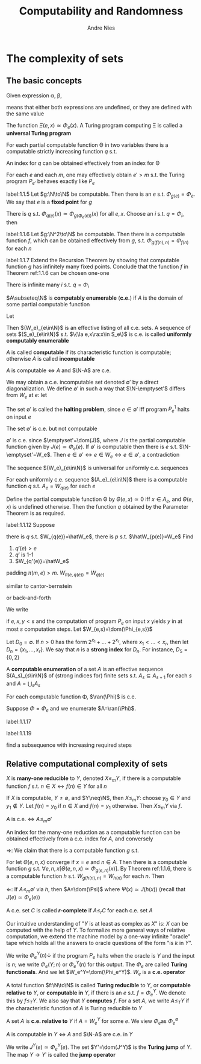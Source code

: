 #+TITLE: Computability and Randomness
#+AUTHOR: Andre Nies

#+EXPORT_FILE_NAME: ../latex/ComputabilityAndRandomness/ComputabilityAndRandomness.tex
#+LATEX_HEADER: \graphicspath{{../../books/}}
#+LATEX_HEADER: \input{../preamble.tex}
#+LATEX_HEADER: \makeindex

* The complexity of sets
** The basic concepts
    Given expression \alpha, \beta,
    \begin{equation*}
    \alpha\simeq\beta
    \end{equation*}
    means that either both expressions are undefined, or they are defined with the same value

    The function \(\Xi(e,x)\simeq\Phi_e(x)\). A Turing program computing \Xi is called a *universal Turing program*

    #+ATTR_LATEX: :options [Parameter Theorem]
    #+BEGIN_theorem
    For each partial computable function \Theta in two variables there is a computable strictly
    increasing function \(q\) s.t.
    \begin{equation*}
    \forall e\forall x\Phi_{q(e)}(x)\simeq\Theta(e,x)
    \end{equation*}
    An index for \(q\) can be obtained effectively from an index for \Theta
    #+END_theorem

    #+ATTR_LATEX: :options [Padding Lemma]
    #+BEGIN_lemma
    For each \(e\) and each \(m\), one may effectively obtain \(e'>m\) s.t. the Turing
    program \(P_{e'}\) behaves exactly like \(P_e\)
    #+END_lemma

    #+ATTR_LATEX: :options [Recursion Theorem]
    #+BEGIN_theorem
    label:1.1.5
    Let \(g:\N\to\N\) be computable. Then there is an \(e\) s.t. \(\Phi_{g(e)}=\Phi_e\). We say that \(e\) is a
    *fixed point* for \(g\)
    #+END_theorem

    #+BEGIN_proof
    There is \(q\) s.t. \(\Phi_{q(e)}(x)\simeq\Phi_{g(\Phi_e(e))}(x)\) for all \(e,x\). Choose an \(i\)
    s.t. \(q=\Phi_i\), then
    \begin{equation*}
    \Phi_{q(i)}=\Phi_{\Phi_i(i)}=\Phi_{g(\Phi_i(i))}
    \end{equation*}
    #+END_proof

    #+ATTR_LATEX: :options [Recursion Theorem with Parameters]
    #+BEGIN_theorem
    label:1.1.6
    Let \(g:\N^2\to\N\) be computable. Then there is a computable function \(f\), which can be obtained
    effectively from \(g\), s.t. \(\Phi_{g(f(n),n)}=\Phi_{f(n)}\) for each \(n\)
    #+END_theorem

    #+BEGIN_exercise
    label:1.1.7
    Extend the Recursion Theorem by showing that computable function \(g\) has infinitely many fixed
    points. Conclude that the function \(f\) in Theorem ref:1.1.6 can be chosen one-one
    #+END_exercise

    #+BEGIN_proof
    There is infinite many \(i\) s.t. \(q=\Phi_i\)
    #+END_proof

    #+ATTR_LATEX: :options []
    #+BEGIN_definition
    \(A\subseteq\N\) is *computably enumerable* (*c.e.*) if \(A\) is the domain of some partial computable function
    #+END_definition

    Let
    \begin{equation*}
    W_e=\dom(\Phi_e)
    \end{equation*}
    Then \((W_e)_{e\in\N}\) is an effective listing of all c.e. sets. A sequence of sets \((S_e)_{e\in\N}\)
    s.t. \(\{\la e,x\ra:x\in S_e\}\) is c.e. is called *uniformly computably enumerable*

    \(A\) is called *computable* if its characteristic function is computable; otherwise \(A\) is
    called *incomputable*

    #+ATTR_LATEX: :options []
    #+BEGIN_proposition
    \(A\) is computable \(\Leftrightarrow\) \(A\) and \(\N-A\) are c.e.
    #+END_proposition

    We may obtain a c.e. incomputable set denoted \(\emptyset'\) by a direct diagonalization. We
    define \(\emptyset'\) in such a way that \(\N-\emptyset'\) differs from \(W_e\) at \(e\): let
    \begin{equation*}
    \emptyset'=\{e:e\in W_e\}
    \end{equation*}
    The set \(\emptyset'\) is called the *halting problem*, since \(e\in\emptyset'\) iff program \(P_e^1\) halts on input \(e\)

    #+ATTR_LATEX: :options []
    #+BEGIN_proposition
    The set \(\emptyset'\) is c.e. but not computable
    #+END_proposition

    #+BEGIN_proof
    \(\emptyset'\) is c.e. since \(\emptyset'=\dom(J)\), where \(J\) is the partial computable function given
    by \(J(e)\simeq\Phi_e(e)\). If \(\emptyset'\) is computable then there is \(e\) s.t. \(\N-\emptyset'=W_e\).
    Then \(e\in\emptyset'\leftrightarrow e\in W_e\leftrightarrow e\in\emptyset'\), a contradiction
    #+END_proof

    The sequence \((W_e)_{e\in\N}\) is universal for uniformly c.e. sequences

    #+ATTR_LATEX: :options []
    #+BEGIN_corollary
    For each uniformly c.e. sequence \((A_e)_{e\in\N}\) there is a computable function \(q\)
    s.t. \(A_e=W_{q(e)}\) for each \(e\)
    #+END_corollary

    #+BEGIN_proof
    Define the partial computable function \Theta by \(\Theta(e,x)\simeq 0\) iff \(x\in A_e\), and \(\Theta(e,x)\) is
    undefined otherwise. Then the function \(q\) obtained by the Parameter Theorem is as required.
    #+END_proof

    #+BEGIN_exercise
    label:1.1.12
    Suppose
    #+END_exercise

    #+BEGIN_proof
    there is \(q\) s.t. \(W_{q(e)}=\hatW_e\), there is \(p\) s.t. \(\hatW_{p(e)}=W_e\)
    Find
    1. \(q'(e)>e\)
    2. \(q'\) is 1-1
    3. \(W_{q'(e)}=\hatW_e\)


    padding \(\pi(m,e)>m\). \(W_{\pi(e,q(e))}=W_{q(e)}\)

    similar to cantor-bernstein

    or back-and-forth
    #+END_proof

    #+ATTR_LATEX: :options []
    #+BEGIN_definition
    We write
    \begin{equation*}
    \Phi_{e,s}(x)=y
    \end{equation*}
    if \(e,x,y<s\) and the computation of program \(P_e\) on input \(x\) yields \(y\) in at
    most \(s\) computation steps. Let \(W_{e,s}=\dom(\Phi_{e,s})\)
    #+END_definition

    #+ATTR_LATEX: :options []
    #+BEGIN_definition
    Let \(D_0=\emptyset\). If \(n>0\) has the form \(2^{x_1}+\dots+2^{x_r}\), where \(x_1<\dots<x_r\), then
    let \(D_n=\{x_1,\dots,x_r\}\). We say that \(n\) is a *strong index* for \(D_n\). For instance, \(D_5=\{0,2\}\)
    #+END_definition

    #+ATTR_LATEX: :options []
    #+BEGIN_definition
    A *computable enumeration* of a set \(A\) is an effective sequence \((A_s)_{s\in\N}\) of (strong
    indices for) finite sets s.t. \(A_s\subseteq A_{s+1}\) for each \(s\) and \(A=\bigcup_sA_s\)
    #+END_definition

    #+ATTR_LATEX: :options []
    #+BEGIN_proposition
    For each computable function \Phi, \(\ran(\Phi)\) is c.e.
    #+END_proposition

    #+BEGIN_proof
    Suppose \(\Phi=\Phi_e\) and we enumerate \(A=\ran(\Phi)\).
    #+END_proof

    #+BEGIN_exercise
    label:1.1.17
    #+END_exercise

    #+BEGIN_exercise
    label:1.1.19

    #+END_exercise

    #+BEGIN_proof
    find a subsequence with increasing required steps
    #+END_proof
** Relative computational complexity of sets


    #+ATTR_LATEX: :options []
    #+BEGIN_definition
    \(X\) is *many-one reducible* to \(Y\), denoted \(X\le_mY\), if there is a computable function \(f\)
    s.t. \(n\in X\leftrightarrow f(n)\in Y\) for all \(n\)
    #+END_definition

    If \(X\) is computable, \(Y\neq\emptyset\), and \(Y\neq\N\), then \(X\le_mY\): choose \(y_0\in Y\) and \(y_1\notin Y\).
    Let \(f(n)=y_0\) if \(n\in X\) and \(f(n)=y_1\) otherwise. Then \(X\le_mY\) via \(f\).

    #+ATTR_LATEX: :options []
    #+BEGIN_proposition
    \(A\) is c.e. \(\Leftrightarrow\) \(A\le_m\emptyset'\)

    An index for the many-one reduction as a computable function can be obtained effectively from a
    c.e. index for \(A\), and conversely
    #+END_proposition

    #+BEGIN_proof
    \(\Rightarrow\): We claim that there is a computable function \(g\) s.t.
    \begin{equation*}
    W_{g(e,n)}=
    \begin{cases}
    \{e\}&n\in A\\
    \emptyset
    \end{cases}
    \end{equation*}
    For let \(\Theta(e,n,x)\) converge if \(x=e\) and \(n\in A\). Then there is a computable function \(g\)
    s.t. \(\forall e,n,x[\Theta(e,n,x)\simeq\Phi_{g(e,n)}(x)]\). By Theorem ref:1.1.6, there is a computable
    function \(h\) s.t. \(W_{g(h(n),n)}=W_{h(n)}\) for each \(n\). Then
    \begin{align*}
    &n\in A\Rightarrow W_{h(n)}=\{h(n)\}\Rightarrow h(n)\in\emptyset'\\
    &n\notin A\Rightarrow W_{h(n)}=\emptyset\Rightarrow h(n)\notin\emptyset
    \end{align*}
    \(\Leftarrow\): If \(A\le_m\emptyset'\) via \(h\), then \(A=\dom(\Psi)\) where \(\Psi(x)\simeq J(h(x))\) (recall
    that \(J(e)\simeq\Phi_e(e)\))
    #+END_proof

    #+ATTR_LATEX: :options []
    #+BEGIN_definition
    A c.e. set \(C\) is called *\(r\)-complete* if \(A\le_rC\) for each c.e. set \(A\)
    #+END_definition

    Our intuitive understanding of "\(Y\) is at least as complex as \(X\)" is: \(X\) can be computed
    with the help of \(Y\). To formalize more general ways of relative computation, we extend the
    machine model by a one-way infinite "oracle" tape which holds all the answers to oracle
    questions of the form "is \(k\) in \(Y\)".

    We write \(\Phi_e^Y(n)\downarrow\) if the program \(P_e\) halts when the oracle is \(Y\) and the input
    is \(n\); we write \(\Phi_e(Y;n)\) or \(\Phi_e^Y(n)\) for this output. The \(\Phi_e\) are called *Turing
    functionals*. And we let \(W_e^Y=\dom(\Phi_e^Y)\). \(W_e\) is a *c.e. operator*

    #+ATTR_LATEX: :options []
    #+BEGIN_definition
    A total function \(f:\N\to\N\) is called *Turing reducible* to \(Y\), or *computable relative to* \(Y\),
    or *computable in* \(Y\), if there is an \(e\) s.t. \(f=\Phi_e^Y\). We denote this by \(f\le_TY\). We
    also say that \(Y\) *computes* \(f\). For a set \(A\), we write \(A\le_TY\) if the characteristic
    function of \(A\) is Turing reducible to \(Y\)
    #+END_definition

    A set \(A\) is *c.e. relative to* \(Y\) if \(A=W_e^Y\) for some \(e\). We view \(\Phi_e\)as \(\Phi_e^{\emptyset}\)

    #+ATTR_LATEX: :options []
    #+BEGIN_proposition
    \(A\) is computable in \(Y\) \(\Leftrightarrow\) \(A\) and \(\N-A\) are c.e. in \(Y\)
    #+END_proposition

    #+ATTR_LATEX: :options []
    #+BEGIN_definition
    We write \(J^Y(e)\simeq\Phi_e^Y(e)\). The set \(Y'=\dom(J^Y)\) is the *Turing jump* of \(Y\). The
    map \(Y\to Y'\) is called the *jump operator*
    #+END_definition
